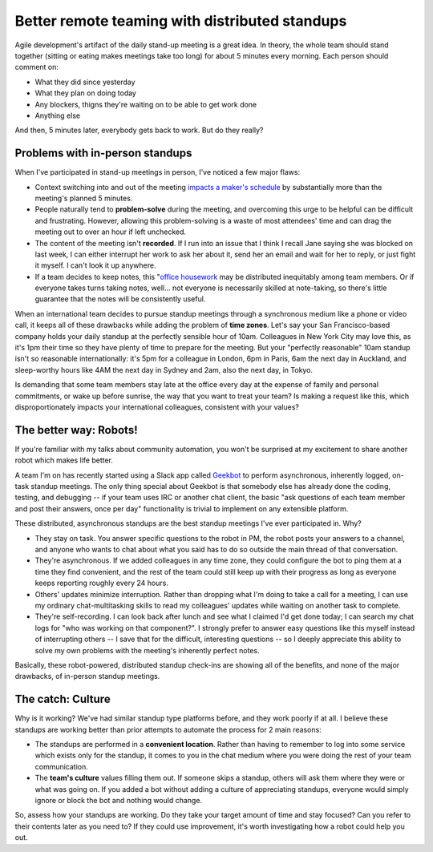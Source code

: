 Better remote teaming with distributed standups
===============================================

Agile development's artifact of the daily stand-up meeting is a great idea. In
theory, the whole team should stand together (sitting or eating makes meetings
take too long) for about 5 minutes every morning. Each person should comment
on:

* What they did since yesterday
* What they plan on doing today
* Any blockers, thigns they're waiting on to be able to get work done
* Anything else

And then, 5 minutes later, everybody gets back to work. But do they really?

Problems with in-person standups
--------------------------------

When I've participated in stand-up meetings in person, I've noticed a few
major flaws:

* Context switching into and out of the meeting `impacts a maker's schedule
  <http://www.paulgraham.com/makersschedule.html>`_ by substantially more than
  the meeting's planned 5 minutes.

* People naturally tend to **problem-solve** during the meeting, and overcoming
  this urge to be helpful can be difficult and frustrating. However, allowing
  this problem-solving is a waste of most attendees' time and can drag the
  meeting out to over an hour if left unchecked.

* The content of the meeting isn't **recorded**. If I run into an issue
  that I think I recall Jane saying she was blocked on last week, I can either
  interrupt her work to ask her about it, send her an email and wait for her
  to reply, or just fight it myself. I can't look it up anywhere.

* If a team decides to keep notes, this "`office housework
  <https://www.nytimes.com/2015/02/08/opinion/sunday/sheryl-sandberg-and-adam-grant-on-women-doing-office-housework.html?_r=2>`_
  may be distributed inequitably among team members. Or if everyone takes
  turns taking notes, well... not everyone is necessarily skilled at
  note-taking, so there's little guarantee that the notes will be consistently
  useful.

When an international team decides to pursue standup meetings through a
synchronous medium like a phone or video call, it keeps all of these drawbacks
while adding the problem of **time zones**. Let's say your San Francisco-based
company holds your daily standup at the perfectly sensible hour of 10am.
Colleagues in New York City may love this, as it's 1pm their time so they have
plenty of time to prepare for the meeting. But your "perfectly reasonable"
10am standup isn't so reasonable internationally: it's 5pm for a colleague in London,
6pm in Paris, 6am the next day in Auckland, and sleep-worthy hours like
4AM the next day in Sydney and 2am, also the next day, in Tokyo.

Is demanding that some team members stay late at the office every day at the
expense of family and personal commitments, or wake up before sunrise, the
way that you want to treat your team? Is making a request like this, which
disproportionately impacts your international colleagues, consistent with your
values?

The better way: Robots!
-----------------------

If you're familiar with my talks about community automation, you won't be
surprised at my excitement to share another robot which makes life better.

A team I'm on has recently started using a Slack app called `Geekbot
<https://geekbot.io/>`_ to perform asynchronous, inherently logged, on-task
standup meetings. The only thing special about Geekbot is that somebody else
has already done the coding, testing, and debugging -- if your team uses IRC
or another chat client, the basic "ask questions of each team member and post
their answers, once per day" functionality is trivial to implement on any
extensible platform.

These distributed, asynchronous standups are the best standup meetings I've
ever participated in. Why?

* They stay on task. You answer specific questions to the robot in PM, the
  robot posts your answers to a channel, and anyone who wants to chat about
  what you said has to do so outside the main thread of that conversation.

* They're asynchronous. If we added colleagues in any time zone, they could
  configure the bot to ping them at a time they find convenient, and the rest
  of the team could still keep up with their progress as long as everyone keeps
  reporting roughly every 24 hours.

* Others' updates minimize interruption. Rather than dropping what I'm doing
  to take a call for a meeting, I can use my ordinary chat-multitasking skills
  to read my colleagues' updates while waiting on another task to complete.

* They're self-recording. I can look back after lunch and see what I claimed
  I'd get done today; I can search my chat logs for "who was working on that
  component?". I strongly prefer to answer easy questions like this myself
  instead of interrupting others -- I save that for the difficult, interesting
  questions -- so I deeply appreciate this ability to solve my own problems
  with the meeting's inherently perfect notes.

Basically, these robot-powered, distributed standup check-ins are showing all
of the benefits, and none of the major drawbacks, of in-person standup
meetings.


The catch: Culture
------------------

Why is it working? We've had similar standup type platforms before, and they
work poorly if at all. I believe these standups are working better than prior
attempts to automate the process for 2 main reasons:

* The standups are performed in a **convenient location**. Rather than having
  to remember to log into some service which exists only for the standup, it
  comes to you in the chat medium where you were doing the rest of your team
  communication.

* The **team's culture** values filling them out. If someone skips a standup,
  others will ask them where they were or what was going on. If you added a
  bot without adding a culture of appreciating standups, everyone would simply
  ignore or block the bot and nothing would change.

So, assess how your standups are working. Do they take your target amount of
time and stay focused? Can you refer to their contents later as you need to?
If they could use improvement, it's worth investigating how a robot could help
you out.


.. author:: E. Dunham
.. categories:: none
.. tags:: none
.. comments::

